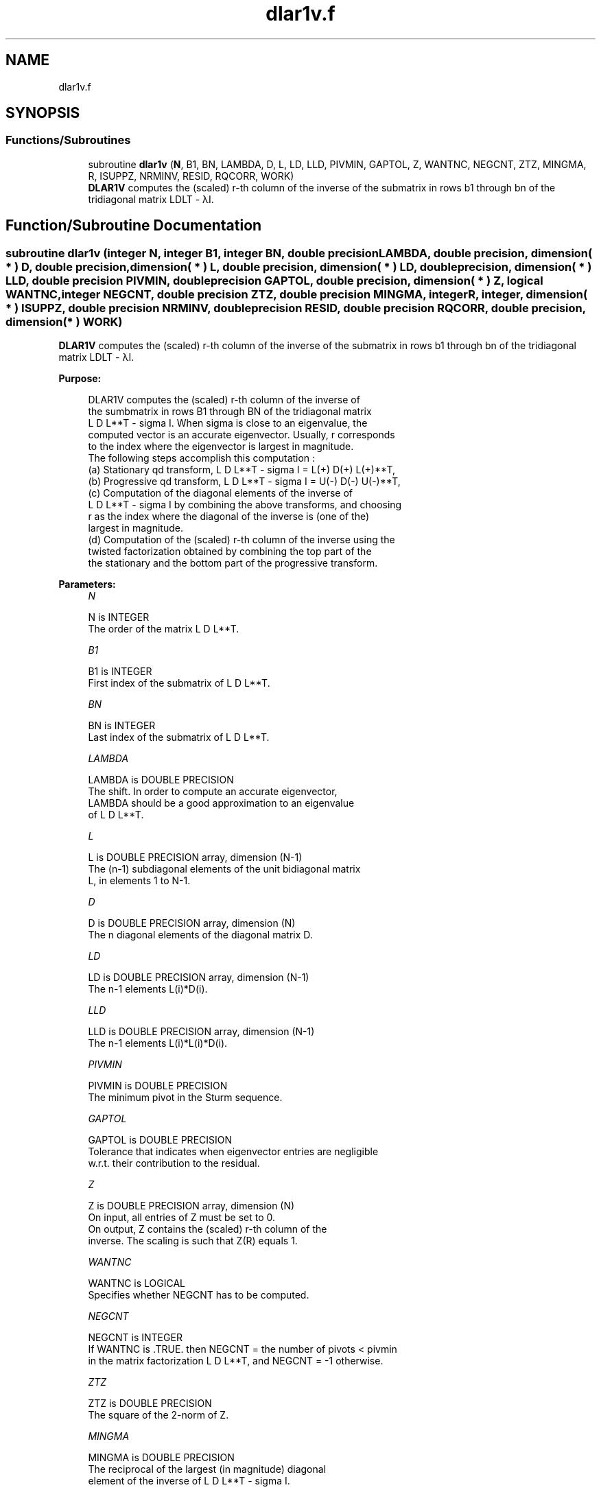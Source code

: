 .TH "dlar1v.f" 3 "Tue Nov 14 2017" "Version 3.8.0" "LAPACK" \" -*- nroff -*-
.ad l
.nh
.SH NAME
dlar1v.f
.SH SYNOPSIS
.br
.PP
.SS "Functions/Subroutines"

.in +1c
.ti -1c
.RI "subroutine \fBdlar1v\fP (\fBN\fP, B1, BN, LAMBDA, D, L, LD, LLD, PIVMIN, GAPTOL, Z, WANTNC, NEGCNT, ZTZ, MINGMA, R, ISUPPZ, NRMINV, RESID, RQCORR, WORK)"
.br
.RI "\fBDLAR1V\fP computes the (scaled) r-th column of the inverse of the submatrix in rows b1 through bn of the tridiagonal matrix LDLT - λI\&. "
.in -1c
.SH "Function/Subroutine Documentation"
.PP 
.SS "subroutine dlar1v (integer N, integer B1, integer BN, double precision LAMBDA, double precision, dimension( * ) D, double precision, dimension( * ) L, double precision, dimension( * ) LD, double precision, dimension( * ) LLD, double precision PIVMIN, double precision GAPTOL, double precision, dimension( * ) Z, logical WANTNC, integer NEGCNT, double precision ZTZ, double precision MINGMA, integer R, integer, dimension( * ) ISUPPZ, double precision NRMINV, double precision RESID, double precision RQCORR, double precision, dimension( * ) WORK)"

.PP
\fBDLAR1V\fP computes the (scaled) r-th column of the inverse of the submatrix in rows b1 through bn of the tridiagonal matrix LDLT - λI\&.  
.PP
\fBPurpose: \fP
.RS 4

.PP
.nf
 DLAR1V computes the (scaled) r-th column of the inverse of
 the sumbmatrix in rows B1 through BN of the tridiagonal matrix
 L D L**T - sigma I. When sigma is close to an eigenvalue, the
 computed vector is an accurate eigenvector. Usually, r corresponds
 to the index where the eigenvector is largest in magnitude.
 The following steps accomplish this computation :
 (a) Stationary qd transform,  L D L**T - sigma I = L(+) D(+) L(+)**T,
 (b) Progressive qd transform, L D L**T - sigma I = U(-) D(-) U(-)**T,
 (c) Computation of the diagonal elements of the inverse of
     L D L**T - sigma I by combining the above transforms, and choosing
     r as the index where the diagonal of the inverse is (one of the)
     largest in magnitude.
 (d) Computation of the (scaled) r-th column of the inverse using the
     twisted factorization obtained by combining the top part of the
     the stationary and the bottom part of the progressive transform.
.fi
.PP
 
.RE
.PP
\fBParameters:\fP
.RS 4
\fIN\fP 
.PP
.nf
          N is INTEGER
           The order of the matrix L D L**T.
.fi
.PP
.br
\fIB1\fP 
.PP
.nf
          B1 is INTEGER
           First index of the submatrix of L D L**T.
.fi
.PP
.br
\fIBN\fP 
.PP
.nf
          BN is INTEGER
           Last index of the submatrix of L D L**T.
.fi
.PP
.br
\fILAMBDA\fP 
.PP
.nf
          LAMBDA is DOUBLE PRECISION
           The shift. In order to compute an accurate eigenvector,
           LAMBDA should be a good approximation to an eigenvalue
           of L D L**T.
.fi
.PP
.br
\fIL\fP 
.PP
.nf
          L is DOUBLE PRECISION array, dimension (N-1)
           The (n-1) subdiagonal elements of the unit bidiagonal matrix
           L, in elements 1 to N-1.
.fi
.PP
.br
\fID\fP 
.PP
.nf
          D is DOUBLE PRECISION array, dimension (N)
           The n diagonal elements of the diagonal matrix D.
.fi
.PP
.br
\fILD\fP 
.PP
.nf
          LD is DOUBLE PRECISION array, dimension (N-1)
           The n-1 elements L(i)*D(i).
.fi
.PP
.br
\fILLD\fP 
.PP
.nf
          LLD is DOUBLE PRECISION array, dimension (N-1)
           The n-1 elements L(i)*L(i)*D(i).
.fi
.PP
.br
\fIPIVMIN\fP 
.PP
.nf
          PIVMIN is DOUBLE PRECISION
           The minimum pivot in the Sturm sequence.
.fi
.PP
.br
\fIGAPTOL\fP 
.PP
.nf
          GAPTOL is DOUBLE PRECISION
           Tolerance that indicates when eigenvector entries are negligible
           w.r.t. their contribution to the residual.
.fi
.PP
.br
\fIZ\fP 
.PP
.nf
          Z is DOUBLE PRECISION array, dimension (N)
           On input, all entries of Z must be set to 0.
           On output, Z contains the (scaled) r-th column of the
           inverse. The scaling is such that Z(R) equals 1.
.fi
.PP
.br
\fIWANTNC\fP 
.PP
.nf
          WANTNC is LOGICAL
           Specifies whether NEGCNT has to be computed.
.fi
.PP
.br
\fINEGCNT\fP 
.PP
.nf
          NEGCNT is INTEGER
           If WANTNC is .TRUE. then NEGCNT = the number of pivots < pivmin
           in the  matrix factorization L D L**T, and NEGCNT = -1 otherwise.
.fi
.PP
.br
\fIZTZ\fP 
.PP
.nf
          ZTZ is DOUBLE PRECISION
           The square of the 2-norm of Z.
.fi
.PP
.br
\fIMINGMA\fP 
.PP
.nf
          MINGMA is DOUBLE PRECISION
           The reciprocal of the largest (in magnitude) diagonal
           element of the inverse of L D L**T - sigma I.
.fi
.PP
.br
\fIR\fP 
.PP
.nf
          R is INTEGER
           The twist index for the twisted factorization used to
           compute Z.
           On input, 0 <= R <= N. If R is input as 0, R is set to
           the index where (L D L**T - sigma I)^{-1} is largest
           in magnitude. If 1 <= R <= N, R is unchanged.
           On output, R contains the twist index used to compute Z.
           Ideally, R designates the position of the maximum entry in the
           eigenvector.
.fi
.PP
.br
\fIISUPPZ\fP 
.PP
.nf
          ISUPPZ is INTEGER array, dimension (2)
           The support of the vector in Z, i.e., the vector Z is
           nonzero only in elements ISUPPZ(1) through ISUPPZ( 2 ).
.fi
.PP
.br
\fINRMINV\fP 
.PP
.nf
          NRMINV is DOUBLE PRECISION
           NRMINV = 1/SQRT( ZTZ )
.fi
.PP
.br
\fIRESID\fP 
.PP
.nf
          RESID is DOUBLE PRECISION
           The residual of the FP vector.
           RESID = ABS( MINGMA )/SQRT( ZTZ )
.fi
.PP
.br
\fIRQCORR\fP 
.PP
.nf
          RQCORR is DOUBLE PRECISION
           The Rayleigh Quotient correction to LAMBDA.
           RQCORR = MINGMA*TMP
.fi
.PP
.br
\fIWORK\fP 
.PP
.nf
          WORK is DOUBLE PRECISION array, dimension (4*N)
.fi
.PP
 
.RE
.PP
\fBAuthor:\fP
.RS 4
Univ\&. of Tennessee 
.PP
Univ\&. of California Berkeley 
.PP
Univ\&. of Colorado Denver 
.PP
NAG Ltd\&. 
.RE
.PP
\fBDate:\fP
.RS 4
December 2016 
.RE
.PP
\fBContributors: \fP
.RS 4
Beresford Parlett, University of California, Berkeley, USA 
.br
 Jim Demmel, University of California, Berkeley, USA 
.br
 Inderjit Dhillon, University of Texas, Austin, USA 
.br
 Osni Marques, LBNL/NERSC, USA 
.br
 Christof Voemel, University of California, Berkeley, USA 
.RE
.PP

.PP
Definition at line 232 of file dlar1v\&.f\&.
.SH "Author"
.PP 
Generated automatically by Doxygen for LAPACK from the source code\&.
